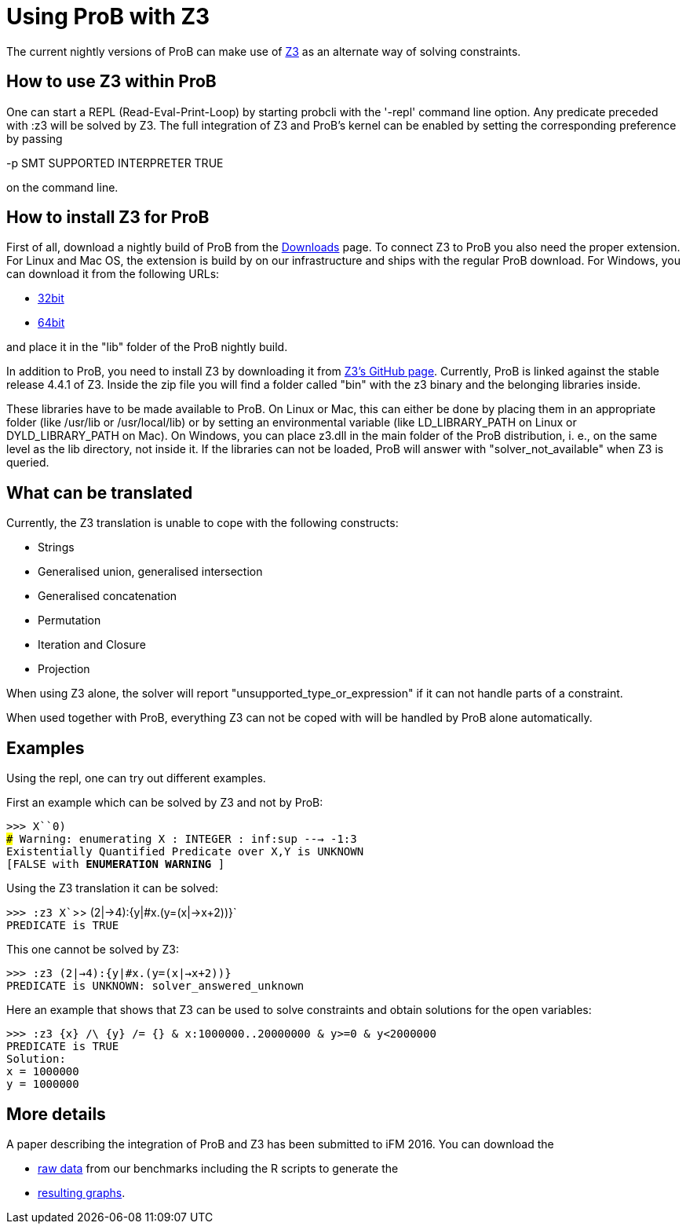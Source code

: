 :wikifix: 2
ifndef::imagesdir[:imagesdir: ../../asciidoc/images/]
[[using-prob-with-z3]]
= Using ProB with Z3

:category: User_Manual


The current nightly versions of ProB can make use of
https://github.com/Z3Prover/z3[Z3] as an alternate way of solving
constraints.

[[how-to-use-z3-within-prob]]
How to use Z3 within ProB
-------------------------

One can start a REPL (Read-Eval-Print-Loop) by starting probcli with the
'-repl' command line option. Any predicate preceded with :z3 will be
solved by Z3. The full integration of Z3 and ProB’s kernel can be
enabled by setting the corresponding preference by passing

-p SMT SUPPORTED INTERPRETER TRUE

on the command line.

[[how-to-install-z3-for-prob]]
How to install Z3 for ProB
--------------------------

First of all, download a nightly build of ProB from the
<<download,Downloads>> page. To connect Z3 to ProB you also need the
proper extension. For Linux and Mac OS, the extension is build by on our
infrastructure and ships with the regular ProB download. For Windows,
you can download it from the following URLs:

* https://www3.hhu.de/stups/downloads/z3interface/windows32/z3interface.dll[32bit]
* https://www3.hhu.de/stups/downloads/z3interface/windows64/z3interface.dll[64bit]

and place it in the "lib" folder of the ProB nightly build.

In addition to ProB, you need to install Z3 by downloading it from
https://github.com/Z3Prover[Z3's GitHub page]. Currently, ProB is linked
against the stable release 4.4.1 of Z3. Inside the zip file you will
find a folder called "bin" with the z3 binary and the belonging
libraries inside.

These libraries have to be made available to ProB. On Linux or Mac, this
can either be done by placing them in an appropriate folder (like
/usr/lib or /usr/local/lib) or by setting an environmental variable
(like LD_LIBRARY_PATH on Linux or DYLD_LIBRARY_PATH on Mac). On Windows,
you can place z3.dll in the main folder of the ProB distribution, i. e.,
on the same level as the lib directory, not inside it. If the libraries
can not be loaded, ProB will answer with "solver_not_available" when
Z3 is queried.

[[what-can-be-translated]]
What can be translated
----------------------

Currently, the Z3 translation is unable to cope with the following
constructs:

* Strings
* Generalised union, generalised intersection
* Generalised concatenation
* Permutation
* Iteration and Closure
* Projection

When using Z3 alone, the solver will report
"unsupported_type_or_expression" if it can not handle parts of a
constraint.

When used together with ProB, everything Z3 can not be coped with will
be handled by ProB alone automatically.

[[examples]]
Examples
--------

Using the repl, one can try out different examples.

First an example which can be solved by Z3 and not by ProB:

`>>> X``0)` +
`### Warning: enumerating X : INTEGER : inf:sup ---> -1:3` +
`Existentially Quantified Predicate over X,Y is UNKNOWN` +
`[FALSE with ** ENUMERATION WARNING **]`

Using the Z3 translation it can be solved:

`>>> :z3 X``>> (2|->4):{y|#x.(y=(x|->x+2))}` +
`PREDICATE is TRUE`

This one cannot be solved by Z3:

`>>> :z3 (2|->4):{y|#x.(y=(x|->x+2))}` +
`PREDICATE is UNKNOWN: solver_answered_unknown`

Here an example that shows that Z3 can be used to solve constraints and
obtain solutions for the open variables:

`>>> :z3 {x} /\ {y} /= {} & x:1000000..20000000 & y>=0 & y<2000000` +
`PREDICATE is TRUE` +
`Solution:` +
`x = 1000000` +
`y = 1000000`

[[more-details]]
More details
------------

A paper describing the integration of ProB and Z3 has been submitted to
iFM 2016. You can download the

* https://www3.hhu.de/stups/downloads/z3interface/rawdata[raw data] from
our benchmarks including the R scripts to generate the
* https://www3.hhu.de/stups/downloads/z3interface/output[resulting
graphs].